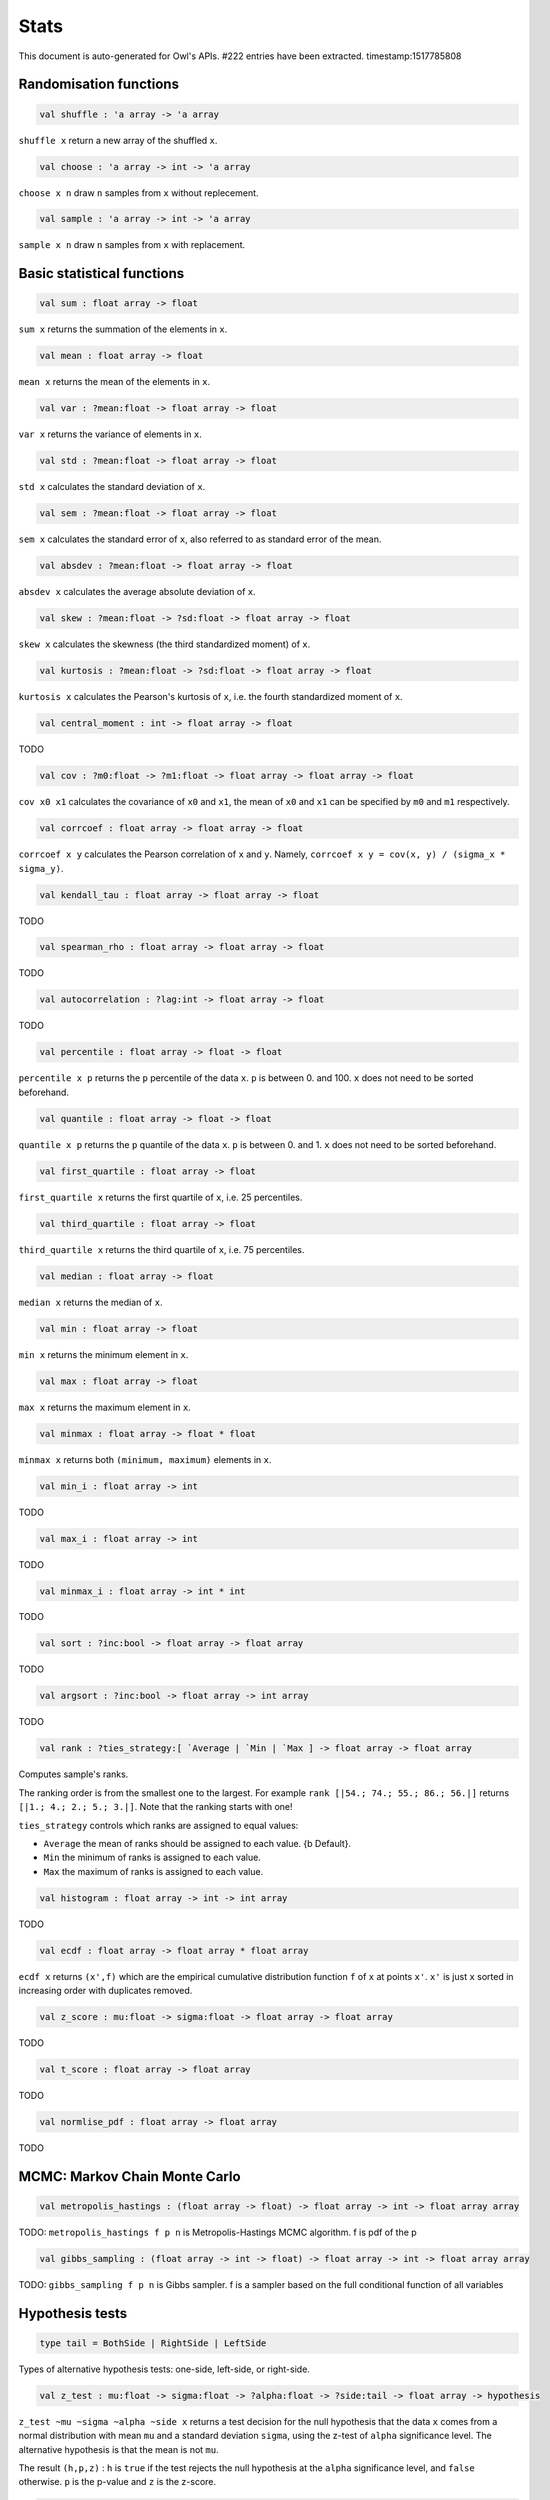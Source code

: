 Stats
===============================================================================

This document is auto-generated for Owl's APIs.
#222 entries have been extracted.
timestamp:1517785808

Randomisation functions
-------------------------------------------------------------------------------



.. code-block:: ocaml

  val shuffle : 'a array -> 'a array

``shuffle x`` return a new array of the shuffled ``x``.



.. code-block:: ocaml

  val choose : 'a array -> int -> 'a array

``choose x n`` draw ``n`` samples from ``x`` without replecement.



.. code-block:: ocaml

  val sample : 'a array -> int -> 'a array

``sample x n`` draw ``n`` samples from ``x`` with replacement.



Basic statistical functions
-------------------------------------------------------------------------------



.. code-block:: ocaml

  val sum : float array -> float

``sum x`` returns the summation of the elements in ``x``.



.. code-block:: ocaml

  val mean : float array -> float

``mean x`` returns the mean of the elements in ``x``.



.. code-block:: ocaml

  val var : ?mean:float -> float array -> float

``var x`` returns the variance of elements in ``x``.



.. code-block:: ocaml

  val std : ?mean:float -> float array -> float

``std x`` calculates the standard deviation of ``x``.



.. code-block:: ocaml

  val sem : ?mean:float -> float array -> float

``sem x`` calculates the standard error of ``x``, also referred to as standard
error of the mean.



.. code-block:: ocaml

  val absdev : ?mean:float -> float array -> float

``absdev x`` calculates the average absolute deviation of ``x``.



.. code-block:: ocaml

  val skew : ?mean:float -> ?sd:float -> float array -> float

``skew x`` calculates the skewness (the third standardized moment) of ``x``.



.. code-block:: ocaml

  val kurtosis : ?mean:float -> ?sd:float -> float array -> float

``kurtosis x`` calculates the Pearson's kurtosis of ``x``, i.e. the fourth
standardized moment of ``x``.



.. code-block:: ocaml

  val central_moment : int -> float array -> float

TODO



.. code-block:: ocaml

  val cov : ?m0:float -> ?m1:float -> float array -> float array -> float

``cov x0 x1`` calculates the covariance of ``x0`` and ``x1``, the mean of ``x0``
and ``x1`` can be specified by ``m0`` and ``m1`` respectively.



.. code-block:: ocaml

  val corrcoef : float array -> float array -> float

``corrcoef x y`` calculates the Pearson correlation of ``x`` and ``y``. Namely,
``corrcoef x y = cov(x, y) / (sigma_x * sigma_y)``.



.. code-block:: ocaml

  val kendall_tau : float array -> float array -> float

TODO



.. code-block:: ocaml

  val spearman_rho : float array -> float array -> float

TODO



.. code-block:: ocaml

  val autocorrelation : ?lag:int -> float array -> float

TODO



.. code-block:: ocaml

  val percentile : float array -> float -> float

``percentile x p`` returns the ``p`` percentile of the data ``x``. ``p`` is between
0. and 100. ``x`` does not need to be sorted beforehand.



.. code-block:: ocaml

  val quantile : float array -> float -> float

``quantile x p`` returns the ``p`` quantile of the data ``x``. ``p`` is between
0. and 1. ``x`` does not need to be sorted beforehand.



.. code-block:: ocaml

  val first_quartile : float array -> float

``first_quartile x`` returns the first quartile of ``x``, i.e. 25 percentiles.



.. code-block:: ocaml

  val third_quartile : float array -> float

``third_quartile x`` returns the third quartile of ``x``, i.e. 75 percentiles.



.. code-block:: ocaml

  val median : float array -> float

``median x`` returns the median of ``x``.



.. code-block:: ocaml

  val min : float array -> float

``min x`` returns the minimum element in ``x``.



.. code-block:: ocaml

  val max : float array -> float

``max x`` returns the maximum element in ``x``.



.. code-block:: ocaml

  val minmax : float array -> float * float

``minmax x`` returns both ``(minimum, maximum)`` elements in ``x``.



.. code-block:: ocaml

  val min_i : float array -> int

TODO



.. code-block:: ocaml

  val max_i : float array -> int

TODO



.. code-block:: ocaml

  val minmax_i : float array -> int * int

TODO



.. code-block:: ocaml

  val sort : ?inc:bool -> float array -> float array

TODO



.. code-block:: ocaml

  val argsort : ?inc:bool -> float array -> int array

TODO



.. code-block:: ocaml

  val rank : ?ties_strategy:[ `Average | `Min | `Max ] -> float array -> float array

Computes sample's ranks.

The ranking order is from the smallest one to the largest. For example
``rank [|54.; 74.; 55.; 86.; 56.|]`` returns ``[|1.; 4.; 2.; 5.; 3.|]``.
Note that the ranking starts with one!

``ties_strategy`` controls which ranks are assigned to equal values:

- ``Average`` the mean of ranks should be assigned to each value.
  {b Default}.
- ``Min`` the minimum of ranks is assigned to each value.
- ``Max`` the maximum of ranks is assigned to each value.



.. code-block:: ocaml

  val histogram : float array -> int -> int array

TODO



.. code-block:: ocaml

  val ecdf : float array -> float array * float array

``ecdf x`` returns ``(x',f)`` which are the empirical cumulative distribution
function ``f`` of ``x`` at points ``x'``. ``x'`` is just ``x`` sorted in increasing
order with duplicates removed.



.. code-block:: ocaml

  val z_score : mu:float -> sigma:float -> float array -> float array

TODO



.. code-block:: ocaml

  val t_score : float array -> float array

TODO



.. code-block:: ocaml

  val normlise_pdf : float array -> float array

TODO



MCMC: Markov Chain Monte Carlo
-------------------------------------------------------------------------------



.. code-block:: ocaml

  val metropolis_hastings : (float array -> float) -> float array -> int -> float array array

TODO: ``metropolis_hastings f p n`` is Metropolis-Hastings MCMC algorithm.
f is pdf of the p



.. code-block:: ocaml

  val gibbs_sampling : (float array -> int -> float) -> float array -> int -> float array array

TODO: ``gibbs_sampling f p n`` is Gibbs sampler. f is a sampler based on the full
conditional function of all variables



Hypothesis tests
-------------------------------------------------------------------------------



.. code-block:: ocaml

  type tail = BothSide | RightSide | LeftSide

Types of alternative hypothesis tests: one-side, left-side, or right-side.



.. code-block:: ocaml

  val z_test : mu:float -> sigma:float -> ?alpha:float -> ?side:tail -> float array -> hypothesis

``z_test ~mu ~sigma ~alpha ~side x`` returns a test decision for the null
hypothesis that the data ``x`` comes from a normal distribution with mean ``mu``
and a standard deviation ``sigma``, using the z-test of ``alpha`` significance
level. The alternative hypothesis is that the mean is not ``mu``.

The result ``(h,p,z)`` : ``h`` is ``true`` if the test rejects the null hypothesis at
the ``alpha`` significance level, and ``false`` otherwise. ``p`` is the p-value and
``z`` is the z-score.



.. code-block:: ocaml

  val t_test : mu:float -> ?alpha:float -> ?side:tail -> float array -> hypothesis

``t_test ~mu ~alpha ~side x`` returns a test decision of one-sample t-test
which is a parametric test of the location parameter when the population
standard deviation is unknown. ``mu`` is population mean, ``alpha`` is the
significance level.



.. code-block:: ocaml

  val t_test_paired : ?alpha:float -> ?side:tail -> float array -> float array -> hypothesis

``t_test_paired ~alpha ~side x y`` returns a test decision for the null
hypothesis that the data in ``x – y`` comes from a normal distribution with
mean equal to zero and unknown variance, using the paired-sample t-test.



.. code-block:: ocaml

  val t_test_unpaired : ?alpha:float -> ?side:tail -> ?equal_var:bool -> float array -> float array -> hypothesis

``t_test_unpaired ~alpha ~side ~equal_var x y`` returns a test decision for
the null hypothesis that the data in vectors ``x`` and ``y`` comes from
independent random samples from normal distributions with equal means and
equal but unknown variances, using the two-sample t-test. The alternative
hypothesis is that the data in ``x`` and ``y`` comes from populations with
unequal means.

``equal_var`` indicates whether two samples have the same variance. If the
two variances are not the same, the test is referred to as Welche's t-test.



.. code-block:: ocaml

  val ks_test : ?alpha:float -> float array -> (float -> float) -> hypothesis

``ks_test ~alpha x f`` returns a test decision for the null
 hypothesis that the data in vector ``x`` comes from independent
 random samples of the distribution with CDF f. The alternative
 hypothesis is that the data in ``x`` comes from a different
 distribution.

 The result ``(h,p,d)`` : ``h`` is ``true`` if the test rejects the null
 hypothesis at the ``alpha`` significance level, and ``false``
 otherwise. ``p`` is the p-value and ``d`` is the Kolmogorov-Smirnov
 test statistic.



.. code-block:: ocaml

  val ks2_test : ?alpha:float -> float array -> float array -> hypothesis

``ks2_test ~alpha x y`` returns a test decision for the null
hypothesis that the data in vectors ``x`` and ``y`` come from
independent random samples of the same distribution. The
alternative hypothesis is that the data in ``x`` and ``y`` are sampled
from different distributions.

The result ``(h,p,d)``: ``h`` is ``true`` if the test rejects the null
hypothesis at the ``alpha`` significance level, and ``false``
otherwise. ``p`` is the p-value and ``d`` is the Kolmogorov-Smirnov
test statistic.



.. code-block:: ocaml

  val var_test : ?alpha:float -> ?side:tail -> variance:float -> float array -> hypothesis

``var_test ~alpha ~side ~variance x`` returns a test decision for the null
hypothesis that the data in ``x`` comes from a normal distribution with input
``variance``, using the chi-square variance test. The alternative hypothesis
is that ``x`` comes from a normal distribution with a different variance.



.. code-block:: ocaml

  val jb_test : ?alpha:float -> float array -> hypothesis

``jb_test ~alpha x`` returns a test decision for the null hypothesis that the
data ``x`` comes from a normal distribution with an unknown mean and variance,
using the Jarque-Bera test.



.. code-block:: ocaml

  val fisher_test : ?alpha:float -> ?side:tail -> int -> int -> int -> int -> hypothesis

``fisher_test ~alpha ~side a b c d`` fisher's exact test for contingency table
| ``a``, ``b`` |
| ``c``, ``d`` |

The result ``(h,p,z)`` : ``h`` is ``true`` if the test rejects the null hypothesis at
the ``alpha`` significance level, and ``false`` otherwise. ``p`` is the p-value and
``z`` is prior odds ratio.



.. code-block:: ocaml

  val runs_test : ?alpha:float -> ?side:tail -> ?v:float -> float array -> hypothesis

``runs_test ~alpha ~v x`` returns a test decision for the null hypothesis that
the data ``x`` comes in random order, against the alternative that they do not,
by runnign Wald–Wolfowitz runs test. The test is based on the number of runs
of consecutive values above or below the mean of ``x``. ``~v`` is the reference
value, the default value is the median of ``x``.



.. code-block:: ocaml

  val mannwhitneyu : ?alpha:float -> ?side:tail -> float array -> float array -> hypothesis

``mannwhitneyu ~alpha ~side x y`` Computes the Mann-Whitney rank test on
samples x and y. If length of each sample less than 10 and no ties, then
using exact test (see paper Ying Kuen Cheung and Jerome H. Klotz (1997)
The Mann Whitney Wilcoxon distribution using linked list
Statistica Sinica 7 805-813), else usning asymptotic normal distribution.



.. code-block:: ocaml

  val wilcoxon : ?alpha:float -> ?side:tail -> float array -> float array -> hypothesis

TODO



Discrete random variables
-------------------------------------------------------------------------------



.. code-block:: ocaml

  val uniform_int_rvs : a:int -> b:int -> int

TODO



.. code-block:: ocaml

  val hypergeometric_rvs : good:int -> bad:int -> sample:int -> int

TODO



.. code-block:: ocaml

  val hypergeometric_pdf : int -> good:int -> bad:int -> sample:int -> float

TODO



.. code-block:: ocaml

  val hypergeometric_logpdf : int -> good:int -> bad:int -> sample:int -> float

TODO



Continuous random variables
-------------------------------------------------------------------------------



.. code-block:: ocaml

  val std_uniform_rvs : unit -> float

TODO



.. code-block:: ocaml

  val uniform_rvs : a:float -> b:float -> float

TODO



.. code-block:: ocaml

  val uniform_pdf : float -> a:float -> b:float -> float

TODO



.. code-block:: ocaml

  val uniform_logpdf : float -> a:float -> b:float -> float

TODO



.. code-block:: ocaml

  val uniform_cdf : float -> a:float -> b:float -> float

TODO



.. code-block:: ocaml

  val uniform_logcdf : float -> a:float -> b:float -> float

TODO



.. code-block:: ocaml

  val uniform_ppf : float -> a:float -> b:float -> float

TODO



.. code-block:: ocaml

  val uniform_sf : float -> a:float -> b:float -> float

TODO



.. code-block:: ocaml

  val uniform_logsf : float -> a:float -> b:float -> float

TODO



.. code-block:: ocaml

  val uniform_isf : float -> a:float -> b:float -> float

TODO



.. code-block:: ocaml

  val exponential_rvs : lambda:float -> float

TODO



.. code-block:: ocaml

  val exponential_pdf : float -> lambda:float -> float

TODO



.. code-block:: ocaml

  val exponential_logpdf : float -> lambda:float -> float

TODO



.. code-block:: ocaml

  val exponential_cdf : float -> lambda:float -> float

TODO



.. code-block:: ocaml

  val exponential_logcdf : float -> lambda:float -> float

TODO



.. code-block:: ocaml

  val exponential_ppf : float -> lambda:float -> float

TODO



.. code-block:: ocaml

  val exponential_sf : float -> lambda:float -> float

TODO



.. code-block:: ocaml

  val exponential_logsf : float -> lambda:float -> float

TODO



.. code-block:: ocaml

  val exponential_isf : float -> lambda:float -> float

TODO



.. code-block:: ocaml

  val gaussian_rvs : mu:float -> sigma:float -> float

TODO



.. code-block:: ocaml

  val gaussian_pdf : float -> mu:float -> sigma:float -> float

TODO



.. code-block:: ocaml

  val gaussian_logpdf : float -> mu:float -> sigma:float -> float

TODO



.. code-block:: ocaml

  val gaussian_cdf : float -> mu:float -> sigma:float -> float

TODO



.. code-block:: ocaml

  val gaussian_logcdf : float -> mu:float -> sigma:float -> float

TODO



.. code-block:: ocaml

  val gaussian_ppf : float -> mu:float -> sigma:float -> float

TODO



.. code-block:: ocaml

  val gaussian_sf : float -> mu:float -> sigma:float -> float

TODO



.. code-block:: ocaml

  val gaussian_logsf : float -> mu:float -> sigma:float -> float

TODO



.. code-block:: ocaml

  val gaussian_isf : float -> mu:float -> sigma:float -> float

TODO



.. code-block:: ocaml

  val gamma_rvs : shape:float -> scale:float -> float

TODO



.. code-block:: ocaml

  val gamma_pdf : float -> shape:float -> scale:float -> float

TODO



.. code-block:: ocaml

  val gamma_logpdf : float -> shape:float -> scale:float -> float

TODO



.. code-block:: ocaml

  val gamma_cdf : float -> shape:float -> scale:float -> float

TODO



.. code-block:: ocaml

  val gamma_logcdf : float -> shape:float -> scale:float -> float

TODO



.. code-block:: ocaml

  val gamma_ppf : float -> shape:float -> scale:float -> float

TODO



.. code-block:: ocaml

  val gamma_sf : float -> shape:float -> scale:float -> float

TODO



.. code-block:: ocaml

  val gamma_logsf : float -> shape:float -> scale:float -> float

TODO



.. code-block:: ocaml

  val gamma_isf : float -> shape:float -> scale:float -> float

TODO



.. code-block:: ocaml

  val beta_rvs : a:float -> b:float -> float

TODO



.. code-block:: ocaml

  val beta_pdf : float -> a:float -> b:float -> float

TODO



.. code-block:: ocaml

  val beta_logpdf : float -> a:float -> b:float -> float

TODO



.. code-block:: ocaml

  val beta_cdf : float -> a:float -> b:float -> float

TODO



.. code-block:: ocaml

  val beta_logcdf : float -> a:float -> b:float -> float

TODO



.. code-block:: ocaml

  val beta_ppf : float -> a:float -> b:float -> float

TODO



.. code-block:: ocaml

  val beta_sf : float -> a:float -> b:float -> float

TODO



.. code-block:: ocaml

  val beta_logsf : float -> a:float -> b:float -> float

TODO



.. code-block:: ocaml

  val beta_isf : float -> a:float -> b:float -> float

TODO



.. code-block:: ocaml

  val chi2_rvs : df:float -> float

TODO



.. code-block:: ocaml

  val chi2_pdf : float -> df:float -> float

TODO



.. code-block:: ocaml

  val chi2_logpdf : float -> df:float -> float

TODO



.. code-block:: ocaml

  val chi2_cdf : float -> df:float -> float

TODO



.. code-block:: ocaml

  val chi2_logcdf : float -> df:float -> float

TODO



.. code-block:: ocaml

  val chi2_ppf : float -> df:float -> float

TODO



.. code-block:: ocaml

  val chi2_sf : float -> df:float -> float

TODO



.. code-block:: ocaml

  val chi2_logsf : float -> df:float -> float

TODO



.. code-block:: ocaml

  val chi2_isf : float -> df:float -> float

TODO



.. code-block:: ocaml

  val f_rvs : dfnum:float -> dfden:float -> float

TODO



.. code-block:: ocaml

  val f_pdf : float -> dfnum:float -> dfden:float -> float

TODO



.. code-block:: ocaml

  val f_logpdf : float -> dfnum:float -> dfden:float -> float

TODO



.. code-block:: ocaml

  val f_cdf : float -> dfnum:float -> dfden:float -> float

TODO



.. code-block:: ocaml

  val f_logcdf : float -> dfnum:float -> dfden:float -> float

TODO



.. code-block:: ocaml

  val f_ppf : float -> dfnum:float -> dfden:float -> float

TODO



.. code-block:: ocaml

  val f_sf : float -> dfnum:float -> dfden:float -> float

TODO



.. code-block:: ocaml

  val f_logsf : float -> dfnum:float -> dfden:float -> float

TODO



.. code-block:: ocaml

  val f_isf : float -> dfnum:float -> dfden:float -> float

TODO



.. code-block:: ocaml

  val cauchy_rvs : loc:float -> scale:float -> float

TODO



.. code-block:: ocaml

  val cauchy_pdf : float -> loc:float -> scale:float -> float

TODO



.. code-block:: ocaml

  val cauchy_logpdf : float -> loc:float -> scale:float -> float

TODO



.. code-block:: ocaml

  val cauchy_cdf : float -> loc:float -> scale:float -> float

TODO



.. code-block:: ocaml

  val cauchy_logcdf : float -> loc:float -> scale:float -> float

TODO



.. code-block:: ocaml

  val cauchy_ppf : float -> loc:float -> scale:float -> float

TODO



.. code-block:: ocaml

  val cauchy_sf : float -> loc:float -> scale:float -> float

TODO



.. code-block:: ocaml

  val cauchy_logsf : float -> loc:float -> scale:float -> float

TODO



.. code-block:: ocaml

  val cauchy_isf : float -> loc:float -> scale:float -> float

TODO



.. code-block:: ocaml

  val t_rvs : df:float -> loc:float -> scale:float -> float

TODO



.. code-block:: ocaml

  val t_pdf : float -> df:float -> loc:float -> scale:float -> float

TODO



.. code-block:: ocaml

  val t_logpdf : float -> df:float -> loc:float -> scale:float -> float

TODO



.. code-block:: ocaml

  val t_cdf : float -> df:float -> loc:float -> scale:float -> float

TODO



.. code-block:: ocaml

  val t_logcdf : float -> df:float -> loc:float -> scale:float -> float

TODO



.. code-block:: ocaml

  val t_ppf : float -> df:float -> loc:float -> scale:float -> float

TODO



.. code-block:: ocaml

  val t_sf : float -> df:float -> loc:float -> scale:float -> float

TODO



.. code-block:: ocaml

  val t_logsf : float -> df:float -> loc:float -> scale:float -> float

TODO



.. code-block:: ocaml

  val t_isf : float -> df:float -> loc:float -> scale:float -> float

TODO



.. code-block:: ocaml

  val vonmises_rvs : mu:float -> kappa:float -> float

TODO



.. code-block:: ocaml

  val vonmises_pdf : float -> mu:float -> kappa:float -> float

TODO



.. code-block:: ocaml

  val vonmises_logpdf : float -> mu:float -> kappa:float -> float

TODO



.. code-block:: ocaml

  val vonmises_cdf : float -> mu:float -> kappa:float -> float

TODO



.. code-block:: ocaml

  val vonmises_logcdf : float -> mu:float -> kappa:float -> float

TODO



.. code-block:: ocaml

  val vonmises_sf : float -> mu:float -> kappa:float -> float

TODO



.. code-block:: ocaml

  val vonmises_logsf : float -> mu:float -> kappa:float -> float

TODO



.. code-block:: ocaml

  val lomax_rvs : shape:float -> scale:float -> float

TODO



.. code-block:: ocaml

  val lomax_pdf : float -> shape:float -> scale:float -> float

TODO



.. code-block:: ocaml

  val lomax_logpdf : float -> shape:float -> scale:float -> float

TODO



.. code-block:: ocaml

  val lomax_cdf : float -> shape:float -> scale:float -> float

TODO



.. code-block:: ocaml

  val lomax_logcdf : float -> shape:float -> scale:float -> float

TODO



.. code-block:: ocaml

  val lomax_ppf : float -> shape:float -> scale:float -> float

TODO



.. code-block:: ocaml

  val lomax_sf : float -> shape:float -> scale:float -> float

TODO



.. code-block:: ocaml

  val lomax_logsf : float -> shape:float -> scale:float -> float

TODO



.. code-block:: ocaml

  val lomax_isf : float -> shape:float -> scale:float -> float

TODO



.. code-block:: ocaml

  val weibull_rvs : shape:float -> scale:float -> float

TODO



.. code-block:: ocaml

  val weibull_pdf : float -> shape:float -> scale:float -> float

TODO



.. code-block:: ocaml

  val weibull_logpdf : float -> shape:float -> scale:float -> float

TODO



.. code-block:: ocaml

  val weibull_cdf : float -> shape:float -> scale:float -> float

TODO



.. code-block:: ocaml

  val weibull_logcdf : float -> shape:float -> scale:float -> float

TODO



.. code-block:: ocaml

  val weibull_ppf : float -> shape:float -> scale:float -> float

TODO



.. code-block:: ocaml

  val weibull_sf : float -> shape:float -> scale:float -> float

TODO



.. code-block:: ocaml

  val weibull_logsf : float -> shape:float -> scale:float -> float

TODO



.. code-block:: ocaml

  val weibull_isf : float -> shape:float -> scale:float -> float

TODO



.. code-block:: ocaml

  val laplace_rvs : loc:float -> scale:float -> float

TODO



.. code-block:: ocaml

  val laplace_pdf : float -> loc:float -> scale:float -> float

TODO



.. code-block:: ocaml

  val laplace_logpdf : float -> loc:float -> scale:float -> float

TODO



.. code-block:: ocaml

  val laplace_cdf : float -> loc:float -> scale:float -> float

TODO



.. code-block:: ocaml

  val laplace_logcdf : float -> loc:float -> scale:float -> float

TODO



.. code-block:: ocaml

  val laplace_ppf : float -> loc:float -> scale:float -> float

TODO



.. code-block:: ocaml

  val laplace_sf : float -> loc:float -> scale:float -> float

TODO



.. code-block:: ocaml

  val laplace_logsf : float -> loc:float -> scale:float -> float

TODO



.. code-block:: ocaml

  val laplace_isf : float -> loc:float -> scale:float -> float

TODO



.. code-block:: ocaml

  val gumbel1_rvs : a:float -> b:float -> float

TODO



.. code-block:: ocaml

  val gumbel1_pdf : float -> a:float -> b:float -> float

TODO



.. code-block:: ocaml

  val gumbel1_logpdf : float -> a:float -> b:float -> float

TODO



.. code-block:: ocaml

  val gumbel1_cdf : float -> a:float -> b:float -> float

TODO



.. code-block:: ocaml

  val gumbel1_logcdf : float -> a:float -> b:float -> float

TODO



.. code-block:: ocaml

  val gumbel1_ppf : float -> a:float -> b:float -> float

TODO



.. code-block:: ocaml

  val gumbel1_sf : float -> a:float -> b:float -> float

TODO



.. code-block:: ocaml

  val gumbel1_logsf : float -> a:float -> b:float -> float

TODO



.. code-block:: ocaml

  val gumbel1_isf : float -> a:float -> b:float -> float

TODO



.. code-block:: ocaml

  val gumbel2_rvs : a:float -> b:float -> float

TODO



.. code-block:: ocaml

  val gumbel2_pdf : float -> a:float -> b:float -> float

TODO



.. code-block:: ocaml

  val gumbel2_logpdf : float -> a:float -> b:float -> float

TODO



.. code-block:: ocaml

  val gumbel2_cdf : float -> a:float -> b:float -> float

TODO



.. code-block:: ocaml

  val gumbel2_logcdf : float -> a:float -> b:float -> float

TODO



.. code-block:: ocaml

  val gumbel2_ppf : float -> a:float -> b:float -> float

TODO



.. code-block:: ocaml

  val gumbel2_sf : float -> a:float -> b:float -> float

TODO



.. code-block:: ocaml

  val gumbel2_logsf : float -> a:float -> b:float -> float

TODO



.. code-block:: ocaml

  val gumbel2_isf : float -> a:float -> b:float -> float

TODO



.. code-block:: ocaml

  val logistic_rvs : loc:float -> scale:float -> float

TODO



.. code-block:: ocaml

  val logistic_pdf : float -> loc:float -> scale:float -> float

TODO



.. code-block:: ocaml

  val logistic_logpdf : float -> loc:float -> scale:float -> float

TODO



.. code-block:: ocaml

  val logistic_cdf : float -> loc:float -> scale:float -> float

TODO



.. code-block:: ocaml

  val logistic_logcdf : float -> loc:float -> scale:float -> float

TODO



.. code-block:: ocaml

  val logistic_ppf : float -> loc:float -> scale:float -> float

TODO



.. code-block:: ocaml

  val logistic_sf : float -> loc:float -> scale:float -> float

TODO



.. code-block:: ocaml

  val logistic_logsf : float -> loc:float -> scale:float -> float

TODO



.. code-block:: ocaml

  val logistic_isf : float -> loc:float -> scale:float -> float

TODO



.. code-block:: ocaml

  val lognormal_rvs : mu:float -> sigma:float -> float

TODO



.. code-block:: ocaml

  val lognormal_pdf : float -> mu:float -> sigma:float -> float

TODO



.. code-block:: ocaml

  val lognormal_logpdf : float -> mu:float -> sigma:float -> float

TODO



.. code-block:: ocaml

  val lognormal_cdf : float -> mu:float -> sigma:float -> float

TODO



.. code-block:: ocaml

  val lognormal_logcdf : float -> mu:float -> sigma:float -> float

TODO



.. code-block:: ocaml

  val lognormal_ppf : float -> mu:float -> sigma:float -> float

TODO



.. code-block:: ocaml

  val lognormal_sf : float -> mu:float -> sigma:float -> float

TODO



.. code-block:: ocaml

  val lognormal_logsf : float -> mu:float -> sigma:float -> float

TODO



.. code-block:: ocaml

  val lognormal_isf : float -> mu:float -> sigma:float -> float

TODO



.. code-block:: ocaml

  val rayleigh_rvs : sigma:float -> float

TODO



.. code-block:: ocaml

  val rayleigh_pdf : float -> sigma:float -> float

TODO



.. code-block:: ocaml

  val rayleigh_logpdf : float -> sigma:float -> float

TODO



.. code-block:: ocaml

  val rayleigh_cdf : float -> sigma:float -> float

TODO



.. code-block:: ocaml

  val rayleigh_logcdf : float -> sigma:float -> float

TODO



.. code-block:: ocaml

  val rayleigh_ppf : float -> sigma:float -> float

TODO



.. code-block:: ocaml

  val rayleigh_sf : float -> sigma:float -> float

TODO



.. code-block:: ocaml

  val rayleigh_logsf : float -> sigma:float -> float

TODO



.. code-block:: ocaml

  val rayleigh_isf : float -> sigma:float -> float

TODO




